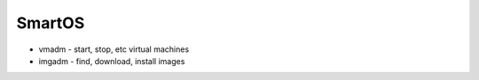 SmartOS
-------


* vmadm - start, stop, etc virtual machines
* imgadm - find, download, install images


